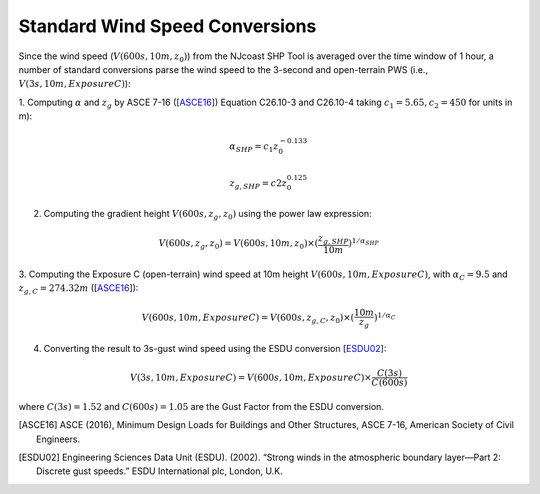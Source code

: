 .. _lbl-testbed_AC_wind_speed_conversion:

********************************
Standard Wind Speed Conversions
********************************

Since the wind speed 
(:math:`V(600s, 10m, z_0)`) from the NJcoast SHP Tool is averaged over the time window of 1 hour, 
a number of standard conversions parse the wind speed to the 3-second and open-terrain PWS 
(i.e., :math:`V(3s, 10m, Exposure C)`):

1. Computing :math:`\alpha` and :math:`z_g` by ASCE 7-16 ([ASCE16_]) Equation C26.10-3 and C26.10-4
taking :math:`c_1 = 5.65, c_2 = 450` for units in m):

.. math::

   \alpha_{SHP} = c_1z_0^{-0.133}

   z_{g,SHP} = c2z_0^{0.125}

2. Computing the gradient height :math:`V(600s, z_g, z_0)` using the power law expression:

.. math::

   V(600s, z_g, z_0) = V(600s, 10m, z_0) \times (\frac{z_{g,SHP}}{10m})^{1/\alpha_{SHP}}

3. Computing the Exposure C (open-terrain) wind speed at 10m height :math:`V(600s, 10m, Exposure C)`, with
:math:`\alpha_C = 9.5` and :math:`z_{g,C} = 274.32 m` ([ASCE16_]):

.. math::

   V(600s, 10m, Exposure C) = V(600s, z_{g,C}, z_0) \times (\frac{10m}{z_g})^{1/\alpha_C}

4. Converting the result to 3s-gust wind speed using the ESDU conversion [ESDU02_]:

.. math::

   V(3s, 10m, Exposure C) = V(600s, 10m, Exposure C) \times \frac{C(3s)}{C(600s)}

where :math:`C(3s) = 1.52` and :math:`C(600s) = 1.05` are the Gust Factor from the ESDU conversion.


.. [ASCE16]
   ASCE (2016), Minimum Design Loads for Buildings and Other Structures, ASCE 7-16,
   American Society of Civil Engineers.

.. [ESDU02]
   Engineering Sciences Data Unit (ESDU). (2002). “Strong winds in the atmospheric boundary
   layer—Part 2: Discrete gust speeds.” ESDU International plc, London, U.K.




